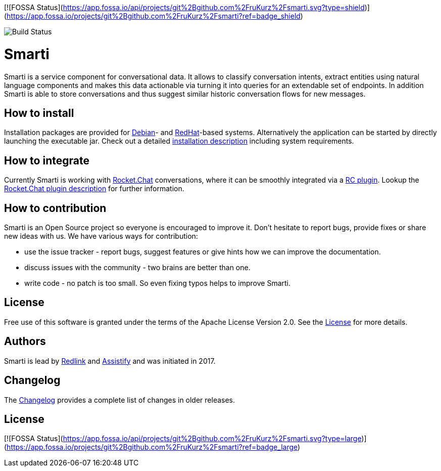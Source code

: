 [![FOSSA Status](https://app.fossa.io/api/projects/git%2Bgithub.com%2FruKurz%2Fsmarti.svg?type=shield)](https://app.fossa.io/projects/git%2Bgithub.com%2FruKurz%2Fsmarti?ref=badge_shield)

image::https://travis-ci.org/redlink-gmbh/smarti.svg?branch=master[Build Status]

= Smarti

Smarti is a service component for conversational data. It allows to classify conversation intents, extract entities using
natural language components and makes this data actionable via turning it into queries for an extendable set of endpoints.
In addition Smarti is able to store conversations and thus suggest similar historic conversation flows for new messages.

== How to install

Installation packages are provided for https://www.debian.org[Debian]- and https://www.redhat.com[RedHat]-based systems. Alternatively the application can
be started by directly launching the executable jar. Check out a detailed link:docs/installation.adoc[installation description] including system requirements.

== How to integrate

Currently Smarti is working with https://rocket.chat[Rocket.Chat] conversations, where it can be smoothly integrated via a https://github.com/mrsimpson/Rocket.Chat[RC plugin].
Lookup the link:docs/integrations/rocketchat.adoc[Rocket.Chat plugin description] for further information.

== How to contribution

Smarti is an Open Source project so everyone is encouraged to improve it. Don't hesitate to report bugs, provide fixes or
share new ideas with us. We have various ways for contribution:

* use the issue tracker - report bugs, suggest features or give hints how we can improve the documentation.
* discuss issues with the community - two brains are better than one.
* write code - no patch is too small. So even fixing typos helps to improve Smarti.

== License
Free use of this software is granted under the terms of the Apache License Version 2.0.
See the link:LICENSE.txt[License] for more details.

== Authors
Smarti is lead by http://redlink.co[Redlink] and http://assistify.de[Assistify] and was initiated in 2017.

== Changelog
The link:docs/changelog.adoc[Changelog] provides a complete list of changes in older releases.




## License
[![FOSSA Status](https://app.fossa.io/api/projects/git%2Bgithub.com%2FruKurz%2Fsmarti.svg?type=large)](https://app.fossa.io/projects/git%2Bgithub.com%2FruKurz%2Fsmarti?ref=badge_large)